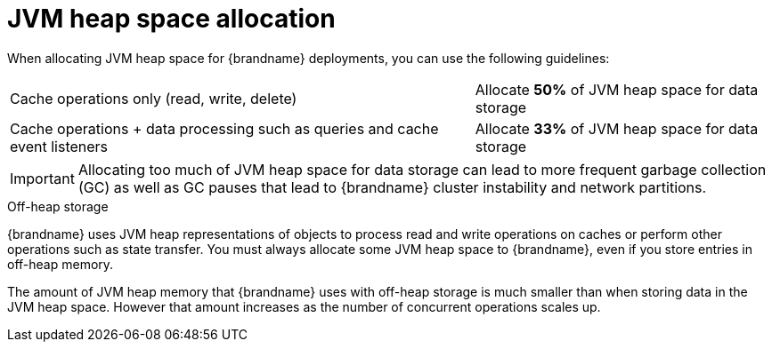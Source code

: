 [id='jvm-heap-memory-allocation_{context}']
= JVM heap space allocation

When allocating JVM heap space for {brandname} deployments, you can use the following guidelines:

[%autowidth,cols="1,1",stripes=even,%noheader]
|===
|Cache operations only (read, write, delete)
|Allocate **50%** of JVM heap space for data storage

|Cache operations + data processing such as queries and cache event listeners
|Allocate **33%** of JVM heap space for data storage
|===

[IMPORTANT]
====
Allocating too much of JVM heap space for data storage can lead to more frequent garbage collection (GC) as well as GC pauses that lead to {brandname} cluster instability and network partitions.
====

.Off-heap storage

{brandname} uses JVM heap representations of objects to process read and write operations on caches or perform other operations such as state transfer.
You must always allocate some JVM heap space to {brandname}, even if you store entries in off-heap memory.

The amount of JVM heap memory that {brandname} uses with off-heap storage is much smaller than when storing data in the JVM heap space.
However that amount increases as the number of concurrent operations scales up.
